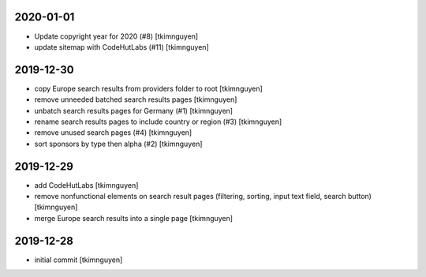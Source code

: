 2020-01-01
----------

- Update copyright year for 2020 (#8)
  [tkimnguyen]

- update sitemap with CodeHutLabs (#11)
  [tkimnguyen]

2019-12-30
----------

- copy Europe search results from providers folder to root
  [tkimnguyen]

- remove unneeded batched search results pages
  [tkimnguyen]

- unbatch search results pages for Germany (#1)
  [tkimnguyen]

- rename search results pages to include country or region (#3)
  [tkimnguyen]

- remove unused search pages (#4)
  [tkimnguyen]

- sort sponsors by type then alpha (#2)
  [tkimnguyen]

2019-12-29
----------

- add CodeHutLabs
  [tkimnguyen]

- remove nonfunctional elements on search result pages (filtering, sorting, input text field, search button)
  [tkimnguyen]

- merge Europe search results into a single page
  [tkimnguyen]

2019-12-28
----------

- initial commit
  [tkimnguyen]